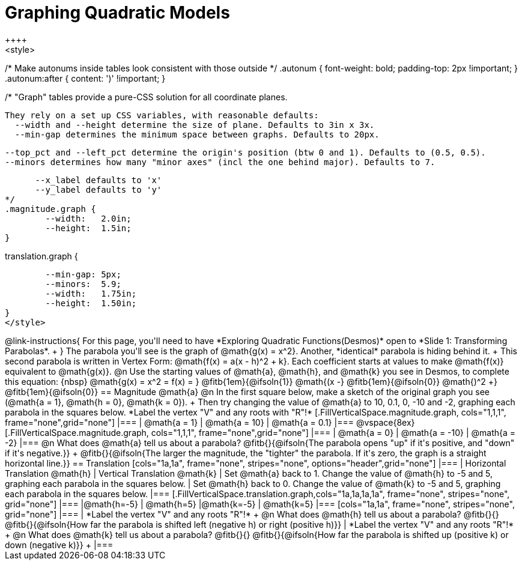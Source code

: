 = Graphing Quadratic Models
++++
<style>
/* Make autonums inside tables look consistent with those outside */
.autonum { font-weight: bold; padding-top: 2px !important; }
.autonum:after { content: ')' !important; }

/*
  "Graph" tables provide a pure-CSS solution for all coordinate planes.

  They rely on a set up CSS variables, with reasonable defaults:
    --width and --height determine the size of plane. Defaults to 3in x 3x.
    --min-gap determines the minimum space between graphs. Defaults to 20px.

    --top_pct and --left_pct determine the origin's position (btw 0 and 1). Defaults to (0.5, 0.5).
    --minors determines how many "minor axes" (incl the one behind major). Defaults to 7.

      --x_label defaults to 'x'
      --y_label defaults to 'y'
*/
.magnitude.graph {
	--width:   2.0in;
	--height:  1.5in;
}

.translation.graph {
	--min-gap: 5px;
	--minors:  5.9;
	--width:   1.75in;
	--height:  1.50in;
}
</style>
++++

@link-instructions{
For this page, you'll need to have *Exploring Quadratic Functions(Desmos)* open to *Slide 1: Transforming Parabolas*. +
}

The parabola you'll see is the graph of @math{g(x) = x^2}. Another, *identical* parabola is hiding behind it. +
This second parabola is written in Vertex Form: @math{f(x) = a(x - h)^2 + k}. Each coefficient starts at values to make @math{f(x)} equivalent to @math{g(x)}.

@n Use the starting values of @math{a}, @math{h}, and @math{k} you see in Desmos, to complete this equation: {nbsp} @math{g(x) = x^2 = f(x) = } @fitb{1em}{@ifsoln{1}} @math{(x -} @fitb{1em}{@ifsoln{0}} @math{)^2 +} @fitb{1em}{@ifsoln{0}}

== Magnitude @math{a}
@n In the first square below, make a sketch of the original graph you see (@math{a = 1}, @math{h = 0}, @math{k = 0}). +
Then try changing the value of @math{a} to 10, 0.1, 0, -10 and -2, graphing each parabola in the squares below. *Label the vertex "V" and any roots with "R"!*


[.FillVerticalSpace.magnitude.graph, cols="1,1,1", frame="none",grid="none"]
|===
| @math{a = 1}	| @math{a = 10}	 | @math{a = 0.1}
|===

@vspace{8ex}

[.FillVerticalSpace.magnitude.graph, cols="1,1,1", frame="none",grid="none"]
|===
| @math{a = 0}  | @math{a = -10} | @math{a = -2}
|===

@n What does @math{a} tell us about a parabola? @fitb{}{@ifsoln{The parabola opens "up" if it's positive, and "down" if it's negative.}} +
@fitb{}{@ifsoln{The larger the magnitude, the "tighter" the parabola. If it's zero, the graph is a straight horizontal line.}}

== Translation

[cols="1a,1a", frame="none", stripes="none", options="header",grid="none"]
|===
| Horizontal Translation @math{h} 
| Vertical Translation @math{k}

| Set @math{a} back to 1. Change the value of @math{h} to -5 and 5, graphing each parabola in the squares below. 
| Set @math{h} back to 0. Change the value of @math{k} to -5 and 5, graphing each parabola in the squares below. 
|===

[.FillVerticalSpace.translation.graph,cols="1a,1a,1a,1a", frame="none", stripes="none", grid="none"]
|===
|@math{h=-5}	| @math{h=5} 	|@math{k=-5}	| @math{k=5} 	
|===

[cols="1a,1a", frame="none", stripes="none", grid="none"]
|===
| *Label the vertex "V" and any roots "R"!* +
@n What does @math{h} tell us about a parabola? @fitb{}{}
@fitb{}{@ifsoln{How far the parabola is shifted left (negative h) or right (positive h)}}
| *Label the vertex "V" and any roots "R"!* +
@n What does @math{k} tell us about a parabola? @fitb{}{}
@fitb{}{@ifsoln{How far the parabola is shifted up (positive k) or down (negative k)}} +
|===

